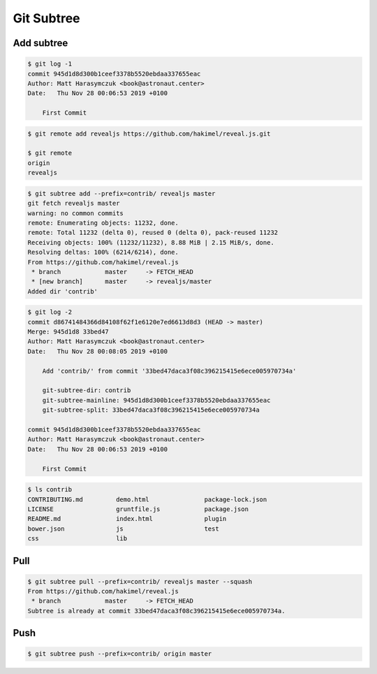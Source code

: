 ***********
Git Subtree
***********


Add subtree
===========
.. code-block:: console

    $ git log -1
    commit 945d1d8d300b1ceef3378b5520ebdaa337655eac
    Author: Matt Harasymczuk <book@astronaut.center>
    Date:   Thu Nov 28 00:06:53 2019 +0100

        First Commit

.. code-block:: console

    $ git remote add revealjs https://github.com/hakimel/reveal.js.git

    $ git remote
    origin
    revealjs

.. code-block:: console

    $ git subtree add --prefix=contrib/ revealjs master
    git fetch revealjs master
    warning: no common commits
    remote: Enumerating objects: 11232, done.
    remote: Total 11232 (delta 0), reused 0 (delta 0), pack-reused 11232
    Receiving objects: 100% (11232/11232), 8.88 MiB | 2.15 MiB/s, done.
    Resolving deltas: 100% (6214/6214), done.
    From https://github.com/hakimel/reveal.js
     * branch            master     -> FETCH_HEAD
     * [new branch]      master     -> revealjs/master
    Added dir 'contrib'

.. code-block:: console

    $ git log -2
    commit d86741484366d84108f62f1e6120e7ed6613d8d3 (HEAD -> master)
    Merge: 945d1d8 33bed47
    Author: Matt Harasymczuk <book@astronaut.center>
    Date:   Thu Nov 28 00:08:05 2019 +0100

        Add 'contrib/' from commit '33bed47daca3f08c396215415e6ece005970734a'

        git-subtree-dir: contrib
        git-subtree-mainline: 945d1d8d300b1ceef3378b5520ebdaa337655eac
        git-subtree-split: 33bed47daca3f08c396215415e6ece005970734a

    commit 945d1d8d300b1ceef3378b5520ebdaa337655eac
    Author: Matt Harasymczuk <book@astronaut.center>
    Date:   Thu Nov 28 00:06:53 2019 +0100

        First Commit

.. code-block:: console

    $ ls contrib
    CONTRIBUTING.md         demo.html               package-lock.json
    LICENSE                 gruntfile.js            package.json
    README.md               index.html              plugin
    bower.json              js                      test
    css                     lib

Pull
====
.. code-block:: console

    $ git subtree pull --prefix=contrib/ revealjs master --squash
    From https://github.com/hakimel/reveal.js
     * branch            master     -> FETCH_HEAD
    Subtree is already at commit 33bed47daca3f08c396215415e6ece005970734a.


Push
====
.. code-block:: console

    $ git subtree push --prefix=contrib/ origin master
